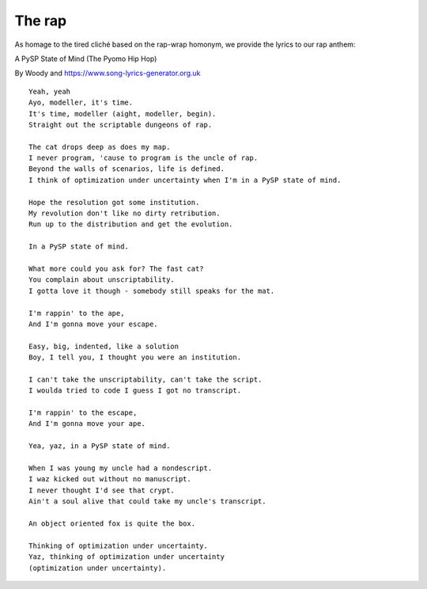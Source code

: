 The rap
=======

As homage to the tired cliché based on the rap-wrap homonym, we provide the lyrics to our rap anthem:

A PySP State of Mind (The Pyomo Hip Hop)

By Woody and https://www.song-lyrics-generator.org.uk

::

   Yeah, yeah
   Ayo, modeller, it's time.
   It's time, modeller (aight, modeller, begin).
   Straight out the scriptable dungeons of rap.
   
   The cat drops deep as does my map.
   I never program, 'cause to program is the uncle of rap.
   Beyond the walls of scenarios, life is defined.
   I think of optimization under uncertainty when I'm in a PySP state of mind.
   
   Hope the resolution got some institution.
   My revolution don't like no dirty retribution.
   Run up to the distribution and get the evolution.
   
   In a PySP state of mind. 
   
   What more could you ask for? The fast cat?
   You complain about unscriptability.
   I gotta love it though - somebody still speaks for the mat.
   
   I'm rappin' to the ape,
   And I'm gonna move your escape.
   
   Easy, big, indented, like a solution
   Boy, I tell you, I thought you were an institution.
   
   I can't take the unscriptability, can't take the script.
   I woulda tried to code I guess I got no transcript.
   
   I'm rappin' to the escape,
   And I'm gonna move your ape.
   
   Yea, yaz, in a PySP state of mind.
   
   When I was young my uncle had a nondescript.
   I waz kicked out without no manuscript.
   I never thought I'd see that crypt.
   Ain't a soul alive that could take my uncle's transcript.
   
   An object oriented fox is quite the box.
   
   Thinking of optimization under uncertainty.
   Yaz, thinking of optimization under uncertainty
   (optimization under uncertainty).
   
